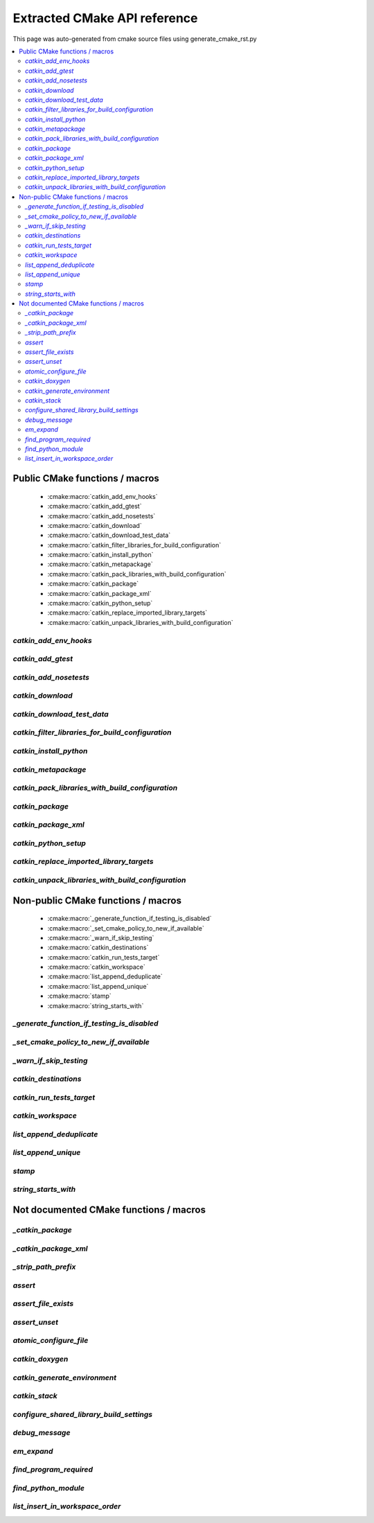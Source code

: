 Extracted CMake API reference
=============================
This page was auto-generated from cmake source files using generate_cmake_rst.py

.. !!!!!!!!!!!!!!!!!!!!!!!!!!!!!!!!!!!!!!!!!!!!!!!!!!!!!!!!!!!!!!!!!!!!!!
.. !!!!!! Auto-generated file, do not modify
.. !!!!!!!!!!!!!!!!!!!!!!!!!!!!!!!!!!!!!!!!!!!!!!!!!!!!!!!!!!!!!!!!!!!!!!

.. contents::
   :local:


Public CMake functions / macros
-------------------------------

 * :cmake:macro:`catkin_add_env_hooks`
 * :cmake:macro:`catkin_add_gtest`
 * :cmake:macro:`catkin_add_nosetests`
 * :cmake:macro:`catkin_download`
 * :cmake:macro:`catkin_download_test_data`
 * :cmake:macro:`catkin_filter_libraries_for_build_configuration`
 * :cmake:macro:`catkin_install_python`
 * :cmake:macro:`catkin_metapackage`
 * :cmake:macro:`catkin_pack_libraries_with_build_configuration`
 * :cmake:macro:`catkin_package`
 * :cmake:macro:`catkin_package_xml`
 * :cmake:macro:`catkin_python_setup`
 * :cmake:macro:`catkin_replace_imported_library_targets`
 * :cmake:macro:`catkin_unpack_libraries_with_build_configuration`

.. _`catkin_add_env_hooks_ref`:

`catkin_add_env_hooks`
~~~~~~~~~~~~~~~~~~~~~~

.. cmake:macro:: catkin_add_env_hooks(file_prefix)

 *[function defined in catkin_add_env_hooks.cmake]*


 Register environment hooks which are executed by the setup script.

 For each shell in ``SHELLS``, the macro searches for one of the
 following files in the directory ``DIRECTORY``:
 ``<file_prefix>.<shell>``,
 ``<file_prefix>.<shell>.<develspace|installspace>.em``,
 ``<file_prefix>.<shell>.em``,
 ``<file_prefix>.<shell>.<develspace|installspace>.in`` or
 ``<file_prefix>.<shell>.in``.

 Plain shells, will be copied to, templates are expanded to
 ``etc/catkin/profile.d/``, where it will be read by global generated
 ``setup.<shell>``.

 The templates can also distinguish between devel- and installspace
 using the boolean variables ``DEVELSPACE`` and ``INSTALLSPACE``
 which are either ``true`` or ``false``.
 E.g. @[if DEVELSPACE]@ ... @[end if]@ for .em

 .. note:: Note that the extra extensions must appear in the filename
   but must not appear in the argument.

 .. note:: These files will share a single directory with other
   packages that choose to install env hooks.  Be careful to give
   the file a unique name.  Typically ``NN.name.<shell>`` is used,
   where NN can define when something should be run (the files are
   read in alphanumeric order) and the name serves to disambiguate
   in the event of collisions.

 Example::

   catkin_add_env_hooks(my_prefix SHELLS bash tcsh zsh DIRECTORY ${CMAKE_CURRENT_SOURCE_DIR}/env-hooks)

 looks for files env-hooks/my_prefix.[bash|tcsh|zsh]((.(devel|install)space)?.[em|in])?

 :param file_prefix: the filename prefix
 :type file_prefix: string
 :param SHELLS: the shell extensions (e.g.: sh bat bash zsh tcsh)
 :type SHELLS: list of strings
 :param DIRECTORY: the directory (default: ${CMAKE_CURRENT_SOURCE_DIR})
 :type DIRECTORY: string
 :param SKIP_INSTALL: if specified the env hooks are only generated
   in the devel space but not installed
 :type SKIP_INSTALL: option



.. _`catkin_add_gtest_ref`:

`catkin_add_gtest`
~~~~~~~~~~~~~~~~~~

.. cmake:macro:: catkin_add_gtest(target)

 *[function defined in test/gtest.cmake]*


 Add a GTest based test target.

 An executable target is created with the source files, it is linked
 against GTest and added to the set of unit tests.

 .. note:: The test can be executed by calling the binary directly
   or using: ``make run_tests_${PROJECT_NAME}_gtest_${target}``

 :param target: the target name
 :type target: string
 :param source_files: a list of source files used to build the test
   executable
 :type source_files: list of strings
 :param TIMEOUT: currently not supported
 :type TIMEOUT: integer
 :param WORKING_DIRECTORY: the working directory when executing the
   executable
 :type WORKING_DIRECTORY: string



.. _`catkin_add_nosetests_ref`:

`catkin_add_nosetests`
~~~~~~~~~~~~~~~~~~~~~~

.. cmake:macro:: catkin_add_nosetests(path)

 *[function defined in test/nosetests.cmake]*


 Add Python nose tests.

 Nose collects tests from the directory ``dir`` automatically.

 .. note:: The test can be executed by calling ``nosetests``
   directly or using:
   `` make run_tests_${PROJECT_NAME}_nosetests_${dir}``
   (where slashes in the ``dir`` are replaced with underscores)

 :param path: a relative or absolute directory to search for
   nosetests in or a relative or absolute file containing tests
 :type path: string
 :param DEPENDENCIES: the targets which must be built before executing
   the test
 :type DEPENDENCIES: list of strings
 :param TIMEOUT: the timeout for individual tests in seconds
   (default: 60)
 :type TIMEOUT: integer
 :param WORKING_DIRECTORY: the working directory when executing the
   tests
 :type WORKING_DIRECTORY: string



.. _`catkin_download_ref`:

`catkin_download`
~~~~~~~~~~~~~~~~~

.. cmake:macro:: catkin_download(target, url)

 *[function defined in catkin_download.cmake]*


 Download a file containing data from a URL.

 It is commonly used to download larger data files which should not be
 stored in the repository.

 .. note:: It is not recommended to rely on downloaded data during
   a configure / make cycle since this prevents building the package
   when no network connectivity is available.

 .. note:: The target will be registered as a dependency
   of the "download_extra_data" target.

 :param target: the target name
 :type target: string
 :param url: the url to download
 :type url: string

 :param DESTINATION: the directory where the file is downloaded to
   (default: ${PROJECT_BINARY_DIR})
 :type DESTINATION: string
 :param FILENAME: the filename of the downloaded file
   (default: the basename of the url)
 :type FILENAME: string
 :param MD5: the expected md5 hash to compare against
   (default: empty, skipping the check)
 :type MD5: string

 Additionally, options EXCLUDE_FROM_ALL and REQUIRED can be specified.


.. _`catkin_download_test_data_ref`:

`catkin_download_test_data`
~~~~~~~~~~~~~~~~~~~~~~~~~~~

.. cmake:macro:: catkin_download_test_data(target, url)

 *[function defined in test/catkin_download_test_data.cmake]*

 :param DESTINATION: the directory where the file is downloaded to
   (default: ${PROJECT_BINARY_DIR})
 :type DESTINATION: string
 :param FILENAME: the filename of the downloaded file
   (default: the basename of the url)
 :type FILENAME: string
 :param MD5: the expected md5 hash to compare against
   (default: empty, skipping the check)
 :type MD5: string

 Additionally, option REQUIRED can be specified.


.. _`catkin_filter_libraries_for_build_configuration_ref`:

`catkin_filter_libraries_for_build_configuration`
~~~~~~~~~~~~~~~~~~~~~~~~~~~~~~~~~~~~~~~~~~~~~~~~~

.. cmake:macro:: catkin_filter_libraries_for_build_configuration(VAR)

 *[macro defined in catkin_libraries.cmake]*


 Filter libraries based on optional build configuration keywords.

 :param VAR: the output variable name
 :type VAR: string
 :param ARGN: a list of libraries
 :type ARGN: list of strings
 :param BUILD_TYPE: a keyword for the build type (default:
   ``CMAKE_BUILD_TYPE``)
 :type BUILD_TYPE: list of strings



.. _`catkin_install_python_ref`:

`catkin_install_python`
~~~~~~~~~~~~~~~~~~~~~~~

.. cmake:macro:: catkin_install_python(signature)

 *[function defined in catkin_install_python.cmake]*


 Install Python files and update their shebang lines
 to use a different Python executable.

 The signature:

   catkin_install_python(PROGRAMS files... DESTINATION <dir>
     [OPTIONAL]
   )

 See the documentation for CMake install() function for more information.



.. _`catkin_metapackage_ref`:

`catkin_metapackage`
~~~~~~~~~~~~~~~~~~~~

.. cmake:macro:: catkin_metapackage()

 *[function defined in catkin_metapackage.cmake]*


 It installs the package.xml file of a metapackage.

 .. note:: It must be called once for each metapackage.  Best
   practice is to call this macro early in your root CMakeLists.txt,
   immediately after calling ``project()`` and
   ``find_package(catkin REQUIRED)``.

 :param DIRECTORY: the path to the package.xml file if not in the same
   location as the CMakeLists.txt file
 :type DIRECTORY: string



.. _`catkin_pack_libraries_with_build_configuration_ref`:

`catkin_pack_libraries_with_build_configuration`
~~~~~~~~~~~~~~~~~~~~~~~~~~~~~~~~~~~~~~~~~~~~~~~~

.. cmake:macro:: catkin_pack_libraries_with_build_configuration(VAR)

 *[macro defined in catkin_libraries.cmake]*


 Pack a list of libraries with optional build configuration keywords.
 Each keyword is joined with its library using a separator.
 A packed library list can be deduplicated correctly.

 :param VAR: the output variable name
 :type VAR: string
 :param ARGN: a list of libraries
 :type ARGN: list of strings



.. _`catkin_package_ref`:

`catkin_package`
~~~~~~~~~~~~~~~~

.. cmake:macro:: catkin_package()

 *[macro defined in catkin_package.cmake]*


 It installs the package.xml file, and it generates code for
 ``find_package`` and ``pkg-config`` so that other packages can get
 information about this package.  For this purpose the information
 about include directories, libraries, further dependencies and
 CMake variables are used.

 .. note:: It must be called once for each package.  It is indirectly
   calling``catkin_destinations()`` which will provide additional
   output variables.  Please make sure to call ``catkin_package()``
   before using those variables.

 :param INCLUDE_DIRS: ``CMAKE_CURRENT_SOURCE_DIR``-relative paths to
   C/C++ includes
 :type INCLUDE_DIRS: list of strings
 :param LIBRARIES: names of library targets that will appear in the
   ``catkin_LIBRARIES`` and ``${PROJECT_NAME}_LIBRARIES`` of other
   projects that search for you via ``find_package``.  Currently
   this will break if the logical target names are not the same as
   the installed names.
 :type LIBRARIES: list of strings
 :param CATKIN_DEPENDS: a list of catkin projects which this project
   depends on.  It is used when client code finds this project via
   ``find_package()`` or ``pkg-config``.  Each project listed will in
   turn be ``find_package``\ -ed or is states as ``Requires`` in the
   .pc file.  Therefore their ``INCLUDE_DIRS`` and ``LIBRARIES`` will
   be appended to ours.  Only catkin projects should be used where it
   be guarantee that they are *find_packagable* and have pkg-config
   files.
 :type CATKIN_DEPENDS: list of strings
 :param DEPENDS: a list of CMake projects which this project depends
   on.  Since they might not be *find_packagable* or lack a pkg-config
   file their ``INCLUDE_DIRS`` and ``LIBRARIES`` are passed directly.
   This requires that it has been ``find_package``\ -ed before.
 :type DEPENDS: list of strings
 :param CFG_EXTRAS: a CMake file containing extra stuff that should
   be accessible to users of this package after
   ``find_package``\ -ing it.  This file must live in the
   subdirectory ``cmake`` or be an absolute path.  Various additional
   file extension are possible:
   for a plain cmake file just ``.cmake``, for files expanded using
   CMake's ``configure_file()`` use ``.cmake.in`` or for files expanded
   by empy use ``.cmake.em``.  The templates can distinguish between
   devel- and installspace using the boolean variables ``DEVELSPACE``
   and ``INSTALLSPACE``.  For templated files it is also possible to
   use the extensions ``.cmake.develspace.(in|em)`` or
   ``.cmake.installspace.(em|in)`` to generate the files only for a
   specific case.
   If the global variable ${PROJECT_NAME}_CFG_EXTRAS is set it will be
   prepended to the explicitly passed argument.
 :type CFG_EXTRAS: string
 :param EXPORTED_TARGETS: a list of target names which usually generate
   code. Downstream packages can depend on these targets to ensure that
   code is generated before it is being used. The generated CMake config
   file will ensure that the targets exists.
   If the global variable ${PROJECT_NAME}_EXPORTED_TARGETS is
   set it will be prepended to the explicitly passed argument.
 :type EXPORTED_TARGETS: list of strings
 :param SKIP_CMAKE_CONFIG_GENERATION: the option to skip the generation
   of the CMake config files for the package
 :type SKIP_CMAKE_CONFIG_GENERATION: bool
 :param SKIP_PKG_CONFIG_GENERATION: the option to skip the generation of
   the pkg-config file for the package
 :type SKIP_PKG_CONFIG_GENERATION: bool

 Example:
 ::

   catkin_package(
     INCLUDE_DIRS include
     LIBRARIES projlib1 projlib2
     CATKIN_DEPENDS roscpp
     DEPENDS Eigen
     CFG_EXTRAS proj-extras[.cmake|.cmake.in|.cmake(.develspace|.installspace)?.em]
   )



.. _`catkin_package_xml_ref`:

`catkin_package_xml`
~~~~~~~~~~~~~~~~~~~~

.. cmake:macro:: catkin_package_xml()

 *[macro defined in catkin_package_xml.cmake]*


 Parse package.xml from ``CMAKE_CURRENT_SOURCE_DIR`` and
 make several information available to CMake.

 .. note:: It is called automatically by ``catkin_package()`` if not
   called manually before.  It must be called once in each package,
   after calling ``project()`` where the project name must match the
   package name.  The macro should only be called manually if the
   variables are use to parameterize ``catkin_package()``.

 :param DIRECTORY: the directory of the package.xml (default
   ``${CMAKE_CURRENT_SOURCE_DIR}``).
 :type DIRECTORY: string

 :outvar <packagename>_VERSION: the version number
 :outvar <packagename>_MAINTAINER: the name and email of the
   maintainer(s)
 :outvar _CATKIN_CURRENT_PACKAGE: the name of the package from the
   manifest

 .. note:: It is calling ``catkin_destinations()`` which will provide
   additional output variables.



.. _`catkin_python_setup_ref`:

`catkin_python_setup`
~~~~~~~~~~~~~~~~~~~~~

.. cmake:macro:: catkin_python_setup()

 *[function defined in catkin_python_setup.cmake]*

 This macro will interrogate the Python setup.py file in
 ``${${PROJECT_NAME}_SOURCE_DIR}``, and then creates forwarding
 Python :term:`pkgutil` infrastructure in devel space
 accordingly for the scripts and packages declared in setup.py.

 Doing so enables mixing :term:`generated code` in
 devel space with :term:`static code` from sourcespace within a
 single Python package.

 In addition, it adds the install command of
 distutils/setuputils to the install target.

 .. note:: If the project also uses genmsg message generation via
   ``generate_messages()`` this function must be called before.



.. _`catkin_replace_imported_library_targets_ref`:

`catkin_replace_imported_library_targets`
~~~~~~~~~~~~~~~~~~~~~~~~~~~~~~~~~~~~~~~~~

.. cmake:macro:: catkin_replace_imported_library_targets(VAR)

 *[macro defined in catkin_libraries.cmake]*


 Replace imported library target names with the library name.

 :param VAR: the output variable name
 :type VAR: string
 :param ARGN: a list of libraries
 :type ARGN: list of strings



.. _`catkin_unpack_libraries_with_build_configuration_ref`:

`catkin_unpack_libraries_with_build_configuration`
~~~~~~~~~~~~~~~~~~~~~~~~~~~~~~~~~~~~~~~~~~~~~~~~~~

.. cmake:macro:: catkin_unpack_libraries_with_build_configuration(VAR)

 *[macro defined in catkin_libraries.cmake]*


 Unpack a list of libraries with optional build configuration keyword prefixes.
 Libraries prefixed with a keyword are split into the keyword and the library.

 :param VAR: the output variable name
 :type VAR: string
 :param ARGN: a list of libraries
 :type ARGN: list of strings



Non-public CMake functions / macros
-----------------------------------

 * :cmake:macro:`_generate_function_if_testing_is_disabled`
 * :cmake:macro:`_set_cmake_policy_to_new_if_available`
 * :cmake:macro:`_warn_if_skip_testing`
 * :cmake:macro:`catkin_destinations`
 * :cmake:macro:`catkin_run_tests_target`
 * :cmake:macro:`catkin_workspace`
 * :cmake:macro:`list_append_deduplicate`
 * :cmake:macro:`list_append_unique`
 * :cmake:macro:`stamp`
 * :cmake:macro:`string_starts_with`

.. _`_generate_function_if_testing_is_disabled_ref`:

`_generate_function_if_testing_is_disabled`
~~~~~~~~~~~~~~~~~~~~~~~~~~~~~~~~~~~~~~~~~~~

.. cmake:macro:: _generate_function_if_testing_is_disabled(funcname)

 *[macro defined in test/tests.cmake]*

 creates a dummy function in case testing has been explicitly disabled (and not only skipping)
 which outputs an error message when being invoked

.. _`_set_cmake_policy_to_new_if_available_ref`:

`_set_cmake_policy_to_new_if_available`
~~~~~~~~~~~~~~~~~~~~~~~~~~~~~~~~~~~~~~~

.. cmake:macro:: _set_cmake_policy_to_new_if_available(policy)

 *[macro defined in all.cmake]*

 enable all new policies (if available)

.. _`_warn_if_skip_testing_ref`:

`_warn_if_skip_testing`
~~~~~~~~~~~~~~~~~~~~~~~

.. cmake:macro:: _warn_if_skip_testing(funcname)

 *[macro defined in test/tests.cmake]*

 checks if a function has been called while testing is skipped
 and outputs a warning message

.. _`catkin_destinations_ref`:

`catkin_destinations`
~~~~~~~~~~~~~~~~~~~~~

.. cmake:macro:: catkin_destinations()

 *[macro defined in catkin_destinations.cmake]*


 Set several path suffixes for install destinations.

 :outvar CATKIN_PACKAGE_BIN_DESTINATION:
   See :cmake:data:`CATKIN_PACKAGE_BIN_DESTINATION`.
 :outvar CATKIN_PACKAGE_ETC_DESTINATION:
   See :cmake:data:`CATKIN_PACKAGE_ETC_DESTINATION`.
 :outvar CATKIN_PACKAGE_INCLUDE_DESTINATION:
   See :cmake:data:`CATKIN_PACKAGE_INCLUDE_DESTINATION`.
 :outvar CATKIN_PACKAGE_LIB_DESTINATION:
   See :cmake:data:`CATKIN_PACKAGE_LIB_DESTINATION`.
 :outvar CATKIN_PACKAGE_PYTHON_DESTINATION:
   See :cmake:data:`CATKIN_PACKAGE_PYTHON_DESTINATION`.
 :outvar CATKIN_PACKAGE_SHARE_DESTINATION:
   See :cmake:data:`CATKIN_PACKAGE_SHARE_DESTINATION`.

 :outvar CATKIN_GLOBAL_BIN_DESTINATION:
   See :cmake:data:`CATKIN_GLOBAL_BIN_DESTINATION`.
 :outvar CATKIN_GLOBAL_ETC_DESTINATION:
   See :cmake:data:`CATKIN_GLOBAL_ETC_DESTINATION`.
 :outvar CATKIN_GLOBAL_INCLUDE_DESTINATION:
   See :cmake:data:`CATKIN_GLOBAL_INCLUDE_DESTINATION`.
 :outvar CATKIN_GLOBAL_LIB_DESTINATION:
   See :cmake:data:`CATKIN_GLOBAL_LIB_DESTINATION`.
 :outvar CATKIN_GLOBAL_LIBEXEC_DESTINATION:
   See :cmake:data:`CATKIN_GLOBAL_LIBEXEC_DESTINATION`.
 :outvar CATKIN_GLOBAL_PYTHON_DESTINATION:
   See :cmake:data:`CATKIN_GLOBAL_PYTHON_DESTINATION`.
 :outvar CATKIN_GLOBAL_SHARE_DESTINATION:
   See :cmake:data:`CATKIN_GLOBAL_SHARE_DESTINATION`.


.. _`catkin_run_tests_target_ref`:

`catkin_run_tests_target`
~~~~~~~~~~~~~~~~~~~~~~~~~

.. cmake:macro:: catkin_run_tests_target(type, name, xunit_filename)

 *[function defined in test/tests.cmake]*


 Create a test target, integrate it with the run_tests infrastructure
 and post-process the junit result.

 All test results go under ${CATKIN_TEST_RESULTS_DIR}/${PROJECT_NAME}/..

 This function is only used internally by the various
 catkin_add_*test() functions.


.. _`catkin_workspace_ref`:

`catkin_workspace`
~~~~~~~~~~~~~~~~~~

.. cmake:macro:: catkin_workspace()

 *[function defined in catkin_workspace.cmake]*


 Search all subfolders in the workspace for ``package.xml`` files.
 Based on the dependencies specified in the ``build_depends``,
 ``buildtool_depends`` and (as of package format version 2)
 ``test_depends`` tags it performs a topological sort and calls
 ``add_subdirectory()`` for each directory.

 The functions is only called in catkin's ``toplevel.cmake``, which
 is usually symlinked to the workspace root directory (which
 contains multiple packages).


.. _`list_append_deduplicate_ref`:

`list_append_deduplicate`
~~~~~~~~~~~~~~~~~~~~~~~~~

.. cmake:macro:: list_append_deduplicate(listname)

 *[macro defined in list_append_deduplicate.cmake]*


 Append elements to a list and remove existing duplicates from the list.

 .. note:: Using CMake's ``list(APPEND ..)`` and
   ``list(REMOVE_DUPLICATES ..)`` is not sufficient since its
   implementation uses a set internally which makes the operation
   unstable.


.. _`list_append_unique_ref`:

`list_append_unique`
~~~~~~~~~~~~~~~~~~~~

.. cmake:macro:: list_append_unique(listname)

 *[macro defined in list_append_unique.cmake]*


 Append elements to a list if they are not already in the list.

 .. note:: Using CMake's ``list(APPEND ..)`` and
   ``list(REMOVE_DUPLICATES ..)`` is not sufficient since its
   implementation uses a set internally which makes the operation
   unstable.


.. _`stamp_ref`:

`stamp`
~~~~~~~

.. cmake:macro:: stamp(path)

 *[function defined in stamp.cmake]*


   :param path:  file name

   Uses ``configure_file`` to generate a file ``filepath.stamp`` hidden
   somewhere in the build tree.  This will cause cmake to rebuild its
   cache when ``filepath`` is modified.


.. _`string_starts_with_ref`:

`string_starts_with`
~~~~~~~~~~~~~~~~~~~~

.. cmake:macro:: string_starts_with(str, prefix, var)

 *[function defined in string_starts_with.cmake]*


 Check if a string starts with a prefix.

 :param str: the string
 :type str: string
 :param prefix: the prefix
 :type prefix: string
 :param var: the output variable name
 :type var: bool


Not documented CMake functions / macros
---------------------------------------

.. _`_catkin_package_ref`:

`_catkin_package`
~~~~~~~~~~~~~~~~~

.. cmake:macro:: _catkin_package()

 *[function defined in catkin_package.cmake]*

.. _`_catkin_package_xml_ref`:

`_catkin_package_xml`
~~~~~~~~~~~~~~~~~~~~~

.. cmake:macro:: _catkin_package_xml(dest_dir)

 *[macro defined in catkin_package_xml.cmake]*

.. _`_strip_path_prefix_ref`:

`_strip_path_prefix`
~~~~~~~~~~~~~~~~~~~~

.. cmake:macro:: _strip_path_prefix(var, value, prefix)

 *[macro defined in test/nosetests.cmake]*

.. _`assert_ref`:

`assert`
~~~~~~~~

.. cmake:macro:: assert(VAR)

 *[function defined in assert.cmake]*

.. _`assert_file_exists_ref`:

`assert_file_exists`
~~~~~~~~~~~~~~~~~~~~

.. cmake:macro:: assert_file_exists(FILENAME, MESSAGE)

 *[function defined in assert.cmake]*

.. _`assert_unset_ref`:

`assert_unset`
~~~~~~~~~~~~~~

.. cmake:macro:: assert_unset(VAR)

 *[function defined in assert.cmake]*

.. _`atomic_configure_file_ref`:

`atomic_configure_file`
~~~~~~~~~~~~~~~~~~~~~~~

.. cmake:macro:: atomic_configure_file(input, output)

 *[function defined in atomic_configure_file.cmake]*

.. _`catkin_doxygen_ref`:

`catkin_doxygen`
~~~~~~~~~~~~~~~~

.. cmake:macro:: catkin_doxygen(TARGET_NAME, SEARCH_DIRS)

 *[macro defined in tools/doxygen.cmake]*

.. _`catkin_generate_environment_ref`:

`catkin_generate_environment`
~~~~~~~~~~~~~~~~~~~~~~~~~~~~~

.. cmake:macro:: catkin_generate_environment()

 *[function defined in catkin_generate_environment.cmake]*

.. _`catkin_stack_ref`:

`catkin_stack`
~~~~~~~~~~~~~~

.. cmake:macro:: catkin_stack()

 *[function defined in legacy.cmake]*

.. _`configure_shared_library_build_settings_ref`:

`configure_shared_library_build_settings`
~~~~~~~~~~~~~~~~~~~~~~~~~~~~~~~~~~~~~~~~~

.. cmake:macro:: configure_shared_library_build_settings()

 *[function defined in tools/libraries.cmake]*

.. _`debug_message_ref`:

`debug_message`
~~~~~~~~~~~~~~~

.. cmake:macro:: debug_message(level)

 *[macro defined in debug_message.cmake]*

.. _`em_expand_ref`:

`em_expand`
~~~~~~~~~~~

.. cmake:macro:: em_expand(context_in, context_out, em_file_in, file_out)

 *[macro defined in em_expand.cmake]*

.. _`find_program_required_ref`:

`find_program_required`
~~~~~~~~~~~~~~~~~~~~~~~

.. cmake:macro:: find_program_required(ARG_VAR, ARG_PROGRAM_NAME)

 *[function defined in find_program_required.cmake]*

.. _`find_python_module_ref`:

`find_python_module`
~~~~~~~~~~~~~~~~~~~~

.. cmake:macro:: find_python_module(module)

 *[function defined in empy.cmake]*

.. _`list_insert_in_workspace_order_ref`:

`list_insert_in_workspace_order`
~~~~~~~~~~~~~~~~~~~~~~~~~~~~~~~~

.. cmake:macro:: list_insert_in_workspace_order(listname)

 *[macro defined in list_insert_in_workspace_order.cmake]*
